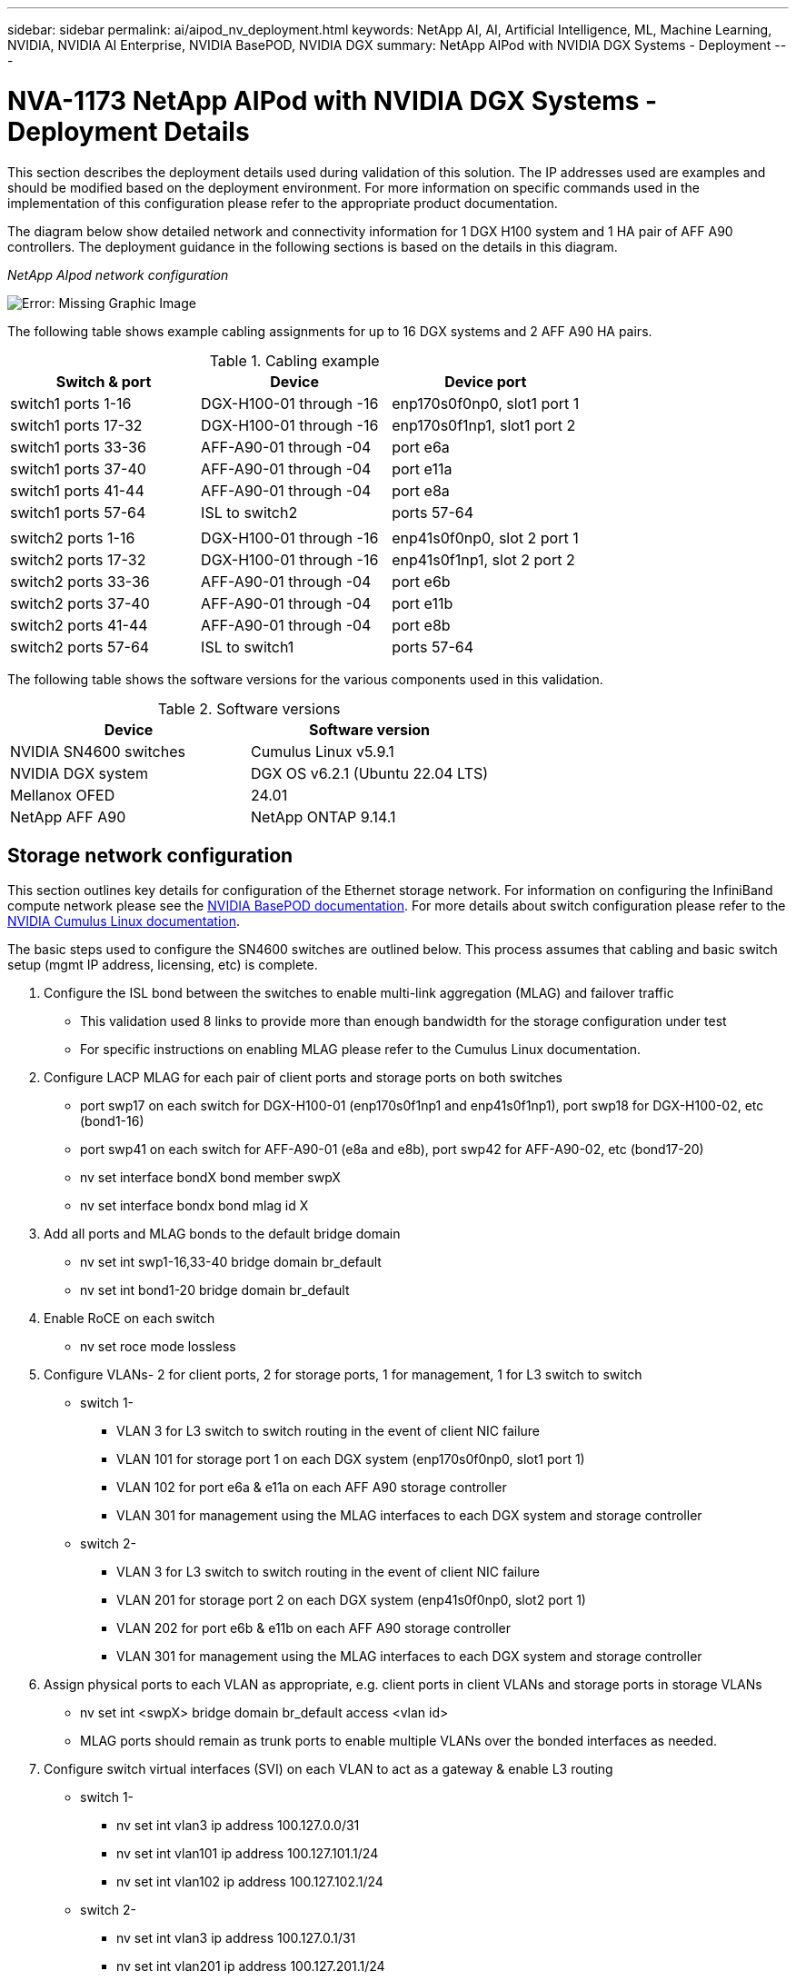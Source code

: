 ---
sidebar: sidebar
permalink: ai/aipod_nv_deployment.html
keywords: NetApp AI, AI, Artificial Intelligence, ML, Machine Learning, NVIDIA, NVIDIA AI Enterprise, NVIDIA BasePOD, NVIDIA DGX
summary: NetApp AIPod with NVIDIA DGX Systems - Deployment
---

= NVA-1173 NetApp AIPod with NVIDIA DGX Systems - Deployment Details
:hardbreaks:
:nofooter:
:icons: font
:linkattrs:
:imagesdir: ../media/

[.lead]
This section describes the deployment details used during validation of this solution. The IP addresses used are examples and should be modified based on the deployment environment. For more information on specific commands used in the implementation of this configuration please refer to the appropriate product documentation.  

The diagram below show detailed network and connectivity information for 1 DGX H100 system and 1 HA pair of AFF A90 controllers. The deployment guidance in the following sections is based on the details in this diagram. 

_NetApp AIpod network configuration_

image:aipod_nv_a90_netdetail.png[Error: Missing Graphic Image]

The following table shows example cabling assignments for up to 16 DGX systems and 2 AFF A90 HA pairs. 

.Cabling example
|===
|Switch & port  |Device |Device port

|switch1 ports 1-16   
|DGX-H100-01 through -16     
|enp170s0f0np0, slot1 port 1

|switch1 ports 17-32  
|DGX-H100-01 through -16     
|enp170s0f1np1, slot1 port 2

|switch1 ports 33-36  
|AFF-A90-01 through -04      
|port e6a

|switch1 ports 37-40  
|AFF-A90-01 through -04      
|port e11a

|switch1 ports 41-44  
|AFF-A90-01 through -04      
|port e8a

|switch1 ports 57-64  
|ISL to switch2              
|ports 57-64

|
|
|

|switch2 ports 1-16   
|DGX-H100-01 through -16     
|enp41s0f0np0, slot 2 port 1

|switch2 ports 17-32  
|DGX-H100-01 through -16     
|enp41s0f1np1, slot 2 port 2

|switch2 ports 33-36  
|AFF-A90-01 through -04      
|port e6b

|switch2 ports 37-40  
|AFF-A90-01 through -04      
|port e11b

|switch2 ports 41-44  
|AFF-A90-01 through -04      
|port e8b

|switch2 ports 57-64  
|ISL to switch1              
|ports 57-64
|===

The following table shows the software versions for the various components used in this validation.

.Software versions
|===
|Device  |Software version

|NVIDIA SN4600 switches   
|Cumulus Linux v5.9.1     

|NVIDIA DGX system 
|DGX OS v6.2.1 (Ubuntu 22.04 LTS)   

|Mellanox OFED
|24.01

|NetApp AFF A90 
|NetApp ONTAP 9.14.1
|===

== Storage network configuration
This section outlines key details for configuration of the Ethernet storage network. For information on configuring the InfiniBand compute network please see the link:https://nvdam.widen.net/s/nfnjflmzlj/nvidia-dgx-basepod-reference-architecture[NVIDIA BasePOD documentation]. For more details about switch configuration please refer to the link:https://docs.nvidia.com/networking-ethernet-software/cumulus-linux-59/[NVIDIA Cumulus Linux documentation].

The basic steps used to configure the SN4600 switches are outlined below. This process assumes that cabling and basic switch setup (mgmt IP address, licensing, etc) is complete.

. Configure the ISL bond between the switches to enable multi-link aggregation (MLAG) and failover traffic
    * This validation used 8 links to provide more than enough bandwidth for the storage configuration under test 
    * For specific instructions on enabling MLAG please refer to the Cumulus Linux documentation. 
. Configure LACP MLAG for each pair of client ports and storage ports on both switches
    * port swp17 on each switch for DGX-H100-01 (enp170s0f1np1 and enp41s0f1np1), port swp18 for DGX-H100-02, etc (bond1-16)
    * port swp41 on each switch for AFF-A90-01 (e8a and e8b), port swp42 for AFF-A90-02, etc (bond17-20)
    * nv set interface bondX bond member swpX
    * nv set interface bondx bond mlag id X
. Add all ports and MLAG bonds to the default bridge domain
    * nv set int swp1-16,33-40 bridge domain br_default
    * nv set int bond1-20 bridge domain br_default
. Enable RoCE on each switch
    * nv set roce mode lossless
. Configure VLANs- 2 for client ports, 2 for storage ports, 1 for management, 1 for L3 switch to switch 
    * switch 1-
    ** VLAN 3 for L3 switch to switch routing in the event of client NIC failure
    ** VLAN 101 for storage port 1 on each DGX system (enp170s0f0np0, slot1 port 1)
    ** VLAN 102 for port e6a & e11a on each AFF A90 storage controller
    ** VLAN 301 for management using the MLAG interfaces to each DGX system and storage controller
    * switch 2-
    ** VLAN 3 for L3 switch to switch routing in the event of client NIC failure
    ** VLAN 201 for storage port 2 on each DGX system (enp41s0f0np0, slot2 port 1)
    ** VLAN 202 for port e6b & e11b on each AFF A90 storage controller
    ** VLAN 301 for management using the MLAG interfaces to each DGX system and storage controller
. Assign physical ports to each VLAN as appropriate, e.g. client ports in client VLANs and storage ports in storage VLANs
    * nv set int <swpX> bridge domain br_default access <vlan id>
    * MLAG ports should remain as trunk ports to enable multiple VLANs over the bonded interfaces as needed. 
. Configure switch virtual interfaces (SVI) on each VLAN to act as a gateway & enable L3 routing
    * switch 1-
    ** nv set int vlan3 ip address 100.127.0.0/31
    ** nv set int vlan101 ip address 100.127.101.1/24
    ** nv set int vlan102 ip address 100.127.102.1/24
    * switch 2-
    ** nv set int vlan3 ip address 100.127.0.1/31
    ** nv set int vlan201 ip address 100.127.201.1/24
    ** nv set int vlan202 ip address 100.127.202.1/24
. Create static routes 
    * Static routes are automatically created for subnets on the same switch
    * Additional static routes are required for switch to switch routing in the event of a client link failure
    ** switch 1- 
    *** nv set vrf default router static 100.127.128.0/17 via 100.127.0.1
    ** switch 2- 
    *** nv set vrf default router static 100.127.0.0/17 via 100.127.0.0
    
== Storage system configuration
This section describes key details for configuration of the A90 storage system for this solution. For more details about configuration of ONTAP systems please refer to the [ONTAP documentation]. The diagram below shows the logical configuration of the storage system. 

_NetApp A90 storage cluster logical configuration_

image:aipod_nv_a90_logical.png[Error: Missing Graphic Image]

The basic steps used to configure the storage system are outlined below. This process assumes that basic storage cluster installation has been completed. 

. Configure 1 aggregate on each controller with all available partitions minus 1 spare
    * aggr create -node <node> -aggregate <node>_data01 -diskcount <47>
. Configure ifgrps on each controller
    * net port ifgrp create -node <node> -ifgrp a1a -mode multimode_lacp -distr-function port
    * net port ifgrp add-port -node <node> -ifgrp <ifgrp> -ports <node>:e8a,<node>:e8b
. Configure mgmt vlan port on ifgrp on each controller
    * net port vlan create -node aff-a90-01 -port a1a -vlan-id 31
    * net port vlan create -node aff-a90-02 -port a1a -vlan-id 31
    * net port vlan create -node aff-a90-03 -port a1a -vlan-id 31
    * net port vlan create -node aff-a90-04 -port a1a -vlan-id 31
. Create broadcast domains
    * broadcast-domain create -broadcast-domain vlan21 -mtu 9000 -ports aff-a90-01:e6a,aff-a90-01:e11a,aff-a90-02:e6a,aff-a90-02:e11a,aff-a90-03:e6a,aff-a90-03:e11a,aff-a90-04:e6a,aff-a90-04:e11a
    * broadcast-domain create -broadcast-domain vlan22 -mtu 9000 -ports aaff-a90-01:e6b,aff-a90-01:e11b,aff-a90-02:e6b,aff-a90-02:e11b,aff-a90-03:e6b,aff-a90-03:e11b,aff-a90-04:e6b,aff-a90-04:e11b
    * broadcast-domain create -broadcast-domain vlan31 -mtu 9000 -ports aff-a90-01:a1a-31,aff-a90-02:a1a-31,aff-a90-03:a1a-31,aff-a90-04:a1a-31
. Create management SVM
    * 
. Configure management SVM
    * create LIF
    ** net int create -vserver basepod-mgmt -lif vlan31-01 -home-node aff-a90-01 -home-port a1a-31 -address 192.168.31.X -netmask 255.255.255.0
    * create FlexGroup volumes-
    ** vol create -vserver basepod-mgmt -volume home -size 10T -auto-provision-as flexgroup -junction-path /home
    ** vol create -vserver basepod-mgmt -volume cm -size 10T -auto-provision-as flexgroup -junction-path /cm
    * create export policy 
    ** export-policy rule create -vserver basepod-mgmt -policy default -client-match 192.168.31.0/24 -rorule sys -rwrule sys -superuser sys
. Create data SVM
    * 
. Configure data SVM
    * configure SVM for RDMA support
    ** vserver modify -vserver basepod-data -rdma enabled
    * create LIFs
    ** net int create -vserver basepod-data -lif c1-6a-lif1 -home-node aff-a90-01 -home-port e6a -address 100.127.102.101 -netmask 255.255.255.0
    ** net int create -vserver basepod-data -lif c1-6a-lif2 -home-node aff-a90-01 -home-port e6a -address 100.127.102.102 -netmask 255.255.255.0
    ** net int create -vserver basepod-data -lif c1-6b-lif1 -home-node aff-a90-01 -home-port e6b -address 100.127.202.101 -netmask 255.255.255.0
    ** net int create -vserver basepod-data -lif c1-6b-lif2 -home-node aff-a90-01 -home-port e6b -address 100.127.202.102 -netmask 255.255.255.0
    ** net int create -vserver basepod-data -lif c1-11a-lif1 -home-node aff-a90-01 -home-port e11a -address 100.127.102.103 -netmask 255.255.255.0
    ** net int create -vserver basepod-data -lif c1-11a-lif2 -home-node aff-a90-01 -home-port e11a -address 100.127.102.104 -netmask 255.255.255.0
    ** net int create -vserver basepod-data -lif c1-11b-lif1 -home-node aff-a90-01 -home-port e11b -address 100.127.202.103 -netmask 255.255.255.0
    ** net int create -vserver basepod-data -lif c1-11b-lif2 -home-node aff-a90-01 -home-port e11b -address 100.127.202.104 -netmask 255.255.255.0
    ** net int create -vserver basepod-data -lif c2-6a-lif1 -home-node aff-a90-02 -home-port e6a -address 100.127.102.105 -netmask 255.255.255.0
    ** net int create -vserver basepod-data -lif c2-6a-lif2 -home-node aff-a90-02 -home-port e6a -address 100.127.102.106 -netmask 255.255.255.0
    ** net int create -vserver basepod-data -lif c2-6b-lif1 -home-node aff-a90-02 -home-port e6b -address 100.127.202.105 -netmask 255.255.255.0
    ** net int create -vserver basepod-data -lif c2-6b-lif2 -home-node aff-a90-02 -home-port e6b -address 100.127.202.106 -netmask 255.255.255.0
    ** net int create -vserver basepod-data -lif c2-11a-lif1 -home-node aff-a90-02 -home-port e11a -address 100.127.102.107 -netmask 255.255.255.0
    ** net int create -vserver basepod-data -lif c2-11a-lif2 -home-node aff-a90-02 -home-port e11a -address 100.127.102.108 -netmask 255.255.255.0
    ** net int create -vserver basepod-data -lif c2-11b-lif1 -home-node aff-a90-02 -home-port e11b -address 100.127.202.107 -netmask 255.255.255.0
    ** net int create -vserver basepod-data -lif c2-11b-lif2 -home-node aff-a90-02 -home-port e11b -address 100.127.202.108 -netmask 255.255.255.0
    
. Configure LIFs for RDMA access
    * For deployments with ONTAP 9.15.1, RoCE QoS configuration for physical information requires os-level commands that are not available in the ONTAP CLI. Please contact NetApp Support for assistance with configuration of ports for RoCE support. NFS over RDMA functions without issue 
    * Beginning with ONTAP 9.16.1, physical interfaces will automatically be configured with appropriate settings for end-to-end RoCE support. 
    * net int modify -vserver basepod-data -lif * -rdma-protocols roce
. Configure NFS parameters on the data SVM
    * nfs modify -vserver basepod-data -v4.1 enabled -v4.1-pnfs enabled -v4.1-trunking enabled -tcp-max-transfer-size 262144
. Create FlexGroup volumes-
    * vol create -vserver basepod-data -volume data -size 100T -auto-provision-as flexgroup -junction-path /data  
. Create export policy 
    * export-policy rule create -vserver basepod-data -policy default -client-match 100.127.101.0/24 -rorule sys -rwrule sys -superuser sys 
    * export-policy rule create -vserver basepod-data -policy default -client-match 100.127.201.0/24 -rorule sys -rwrule sys -superuser sys
. create routes
    * route add -vserver basepod_data -destination 100.127.0.0/17 -gateway 100.127.102.1 metric 20
    * route add -vserver basepod_data -destination 100.127.0.0/17 -gateway 100.127.202.1 metric 30
    * route add -vserver basepod_data -destination 100.127.128.0/17 -gateway 100.127.202.1 metric 20
    * route add -vserver basepod_data -destination 100.127.128.0/17 -gateway 100.127.102.1 metric 30  

=== DGX H100 configuration for RoCE storage access
This section describes key details for configuration of the DGX H100 systems. Many of these configuration items can be included in the OS image deployed to the DGX systems or implemented by Base Command Manager at boot time. They are listed here for reference, for more information on configuring nodes and software images in BCM please see the link:https://docs.nvidia.com/base-command-manager/index.html#overview[BCM documentation]. 

. Install additional packages
    * ipmitool
    * python3-pip
. Install Python packages
  * paramiko
  * matplotlib
. Reconfigure dpkg after package installation
  * dpkg --configure -a
. Install MOFED
. Set mst values for performance tuning
  * mstconfig -y -d <aa:00.0,29:00.0> set ADVANCED_PCI_SETTINGS=1 NUM_OF_VFS=0 MAX_ACC_OUT_READ=44
. Reset the adapters after modifying settings
  * mlxfwreset -d <aa:00.0,29:00.0> -y reset
. Set MaxReadReq on PCI devices
  * setpci -s <aa:00.0,29:00.0> 68.W=5957
. Set RX and TX ring buffer size
  * ethtool -G <enp170s0f0np0,enp41s0f0np0> rx 8192 tx 8192
. Set PFC and DSCP using mlnx_qos
  * mlnx_qos -i <enp170s0f0np0,enp41s0f0np0> --pfc 0,0,0,1,0,0,0,0 --trust=dscp --cable_len=3
. Set ToS for RoCE traffic on network ports
  * echo 106 > /sys/class/infiniband/<mlx5_7,mlx5_1>/tc/1/traffic_class
. Configure each storage NIC with an IP address on appropriate subnet
  * 100.127.101.0/24 for storage NIC 1
  * 100.127.201.0/24 for storage NIC 2
. Configure in-band network ports for LACP bonding (enp170s0f1np1,enp41s0f1np1)
. configure static routes for primary & secondary paths to each storage subnet
  * route add –net 100.127.0.0/17 gw 100.127.101.1 metric 20
  * route add –net 100.127.0.0/17 gw 100.127.201.1 metric 30
  * route add –net 100.127.128.0/17 gw 100.127.201.1 metric 20
  * route add –net 100.127.128.0/17 gw 100.127.101.1 metric 30
. Mount /home volume
  * mount -o vers=3,nconnect=16,rsize=262144,wsize=262144 192.168.31.X:/home /home
. Mount /data volume 
  * The following mount options were used when mounting the data volume-
  ** vers=4.1                  # enables pNFS for parallel access to multiple storage nodes
  ** proto=rdma                # sets the transfer protocol to RDMA instead of the default TCP
  ** max_connect=16            # enables NFS session trunking to aggregate storage port bandwidth
  ** write=eager               # improves write performance of buffered writes
  ** rsize=262144,wsize=262144 # sets the I/O transfer size to 256k

